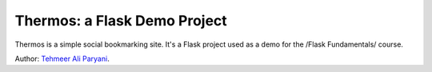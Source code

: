 Thermos: a Flask Demo Project
=============================

Thermos is a simple social bookmarking site. It's a Flask project used as a
demo for the /Flask Fundamentals/ course.

Author: `Tehmeer Ali Paryani <http://www.google.com>`_.
